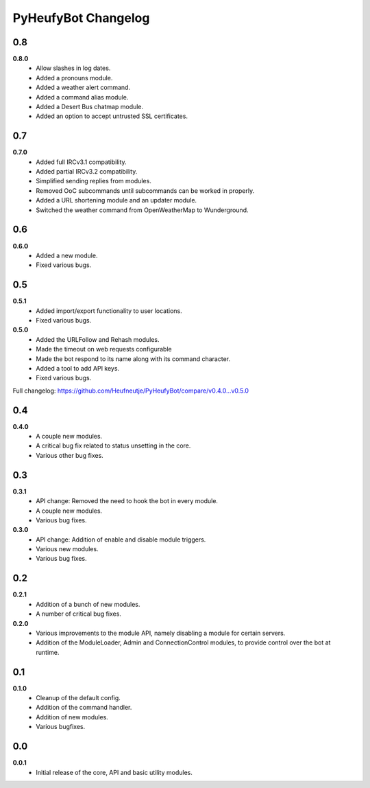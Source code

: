 ====================
PyHeufyBot Changelog
====================

0.8
===
**0.8.0**
  * Allow slashes in log dates.
  * Added a pronouns module.
  * Added a weather alert command.
  * Added a command alias module.
  * Added a Desert Bus chatmap module.
  * Added an option to accept untrusted SSL certificates.

0.7
===
**0.7.0**
  * Added full IRCv3.1 compatibility.
  * Added partial IRCv3.2 compatibility.
  * Simplified sending replies from modules.
  * Removed OoC subcommands until subcommands can be worked in properly.
  * Added a URL shortening module and an updater module.
  * Switched the weather command from OpenWeatherMap to Wunderground.

0.6
===
**0.6.0**
  * Added a new module.
  * Fixed various bugs.

0.5
===
**0.5.1**
  * Added import/export functionality to user locations.
  * Fixed various bugs.

**0.5.0**
  * Added the URLFollow and Rehash modules.
  * Made the timeout on web requests configurable
  * Made the bot respond to its name along with its command character.
  * Added a tool to add API keys.
  * Fixed various bugs.

Full changelog: https://github.com/Heufneutje/PyHeufyBot/compare/v0.4.0...v0.5.0

0.4
===
**0.4.0**
  * A couple new modules.
  * A critical bug fix related to status unsetting in the core.
  * Various other bug fixes.

0.3
===

**0.3.1**
  * API change: Removed the need to hook the bot in every module.
  * A couple new modules.
  * Various bug fixes.

**0.3.0**
  * API change: Addition of enable and disable module triggers.
  * Various new modules.
  * Various bug fixes.

0.2
===

**0.2.1**
  * Addition of a bunch of new modules.
  * A number of critical bug fixes.

**0.2.0**
  * Various improvements to the module API, namely disabling a module for
    certain servers.
  * Addition of the ModuleLoader, Admin and ConnectionControl modules, to
    provide control over the bot at runtime.

0.1
===

**0.1.0**
  * Cleanup of the default config.
  * Addition of the command handler.
  * Addition of new modules.
  * Various bugfixes.

0.0
===

**0.0.1**
  * Initial release of the core, API and basic utility modules.
